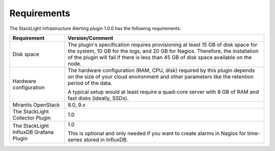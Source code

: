 .. _plugin_requirements:

.. raw:: latex

   \pagebreak

Requirements
------------

The StackLight Infrastructure Alerting plugin 1.0.0 has the following
requirements:

+------------------------+------------------------------------------------------------------------------------------+
| **Requirement**        | **Version/Comment**                                                                      |
+========================+==========================================================================================+
| Disk space             | The plugin's specification requires provisioning at least 15 GB of disk space for the    |
|                        | system, 10 GB for the logs, and 20 GB for Nagios. Therefore, the installation            |
|                        | of the plugin will fail if there is less than 45 GB of disk space available on the node. |
+------------------------+------------------------------------------------------------------------------------------+
| Hardware configuration | The hardware configuration (RAM, CPU, disk) required by this plugin depends on the size  |
|                        | of your cloud environment and other parameters like the retention period of the data.    |
|                        |                                                                                          |
|                        | A typical setup would at least require a quad-core server with 8 GB of RAM and fast disks|
|                        | (ideally, SSDs).                                                                         |
+------------------------+------------------------------------------------------------------------------------------+
| Mirantis OpenStack     | 8.0, 9.x                                                                                 |
+------------------------+------------------------------------------------------------------------------------------+
| The StackLight         | 1.0                                                                                      |
| Collector Plugin       |                                                                                          |
+------------------------+------------------------------------------------------------------------------------------+
| The StackLight InfluxDB| 1.0                                                                                      |
| Grafana Plugin         |                                                                                          |
|                        | This is optional and only needed if you want to create alarms in Nagios for              |
|                        | time-series stored in InfluxDB.                                                          |
+------------------------+------------------------------------------------------------------------------------------+

